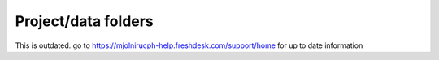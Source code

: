 Project/data folders
=====

This is outdated. go to https://mjolnirucph-help.freshdesk.com/support/home for up to date information
